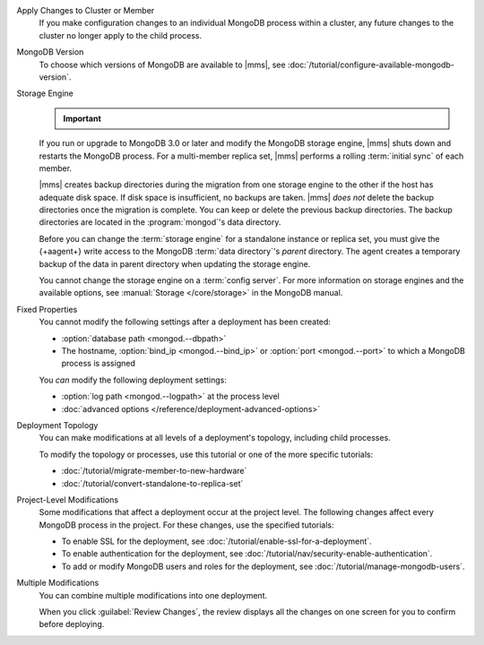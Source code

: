 Apply Changes to Cluster or Member
  If you make configuration changes to an individual MongoDB
  process within a cluster, any future changes to the cluster no longer apply to the child process.

  .. example::

     If you turn off journaling for a replica set member and
     then later change the journal commit interval for the
     replica set, the change does not apply to the member.

MongoDB Version
  To choose which versions of MongoDB are available to |mms|, see
  :doc:`/tutorial/configure-available-mongodb-version`.

  .. include:: /includes/considerations-change-mongodb-version.rst

Storage Engine
  .. important::

     .. include:: /includes/fact-mmapv1-deprecated.rst

  If you run or upgrade to MongoDB 3.0 or later and modify the MongoDB
  storage engine, |mms| shuts down and restarts the MongoDB process. For
  a multi-member replica set, |mms| performs a rolling
  :term:`initial sync` of each member.

  |mms| creates backup directories during the migration from one storage
  engine to the other if the host has adequate disk space. If disk space
  is insufficient, no backups are taken. |mms| *does not* delete the
  backup directories once the migration is complete. You can keep or
  delete the previous backup directories. The backup directories are
  located in  the :program:`mongod`'s data directory.

  .. example::

     If the data directory was ``/data/process``, the backup would be
     ``/data/process.bak.UNIQUENAME``. The ``UNIQUENAME`` is a random
     string that |mms| generates.

  Before you can change the :term:`storage engine` for a standalone
  instance or replica set, you must give the {+aagent+}
  write access to the MongoDB :term:`data directory`'s *parent* directory.
  The agent creates a temporary backup of the data in parent directory
  when  updating the storage engine.

  You cannot change the storage engine on a :term:`config server`. For
  more information on storage engines and the available options, see
  :manual:`Storage </core/storage>` in the MongoDB manual.

Fixed Properties
  You cannot modify the following settings after a deployment has been
  created:

  - :option:`database path <mongod.--dbpath>`
  - The hostname, :option:`bind_ip <mongod.--bind_ip>` or
    :option:`port <mongod.--port>` to which a MongoDB process is
    assigned

  You *can* modify the following deployment settings:

  - :option:`log path <mongod.--logpath>` at the process level
  - :doc:`advanced options </reference/deployment-advanced-options>`

Deployment Topology
  You can make modifications at all levels of a deployment's topology,
  including child processes.

  To modify the topology or processes, use this tutorial or one of the
  more specific tutorials:

  - :doc:`/tutorial/migrate-member-to-new-hardware`
  - :doc:`/tutorial/convert-standalone-to-replica-set`

Project-Level Modifications
  Some modifications that affect a deployment occur at the project level.
  The following changes affect every MongoDB process in the project. For
  these changes, use the specified tutorials:

  - To enable SSL for the deployment, see
    :doc:`/tutorial/enable-ssl-for-a-deployment`.

  - To enable authentication for the deployment, see
    :doc:`/tutorial/nav/security-enable-authentication`.

  - To add or modify MongoDB users and roles for the deployment, see
    :doc:`/tutorial/manage-mongodb-users`.

Multiple Modifications
  You can combine multiple modifications into one deployment.

  .. example::
     You could make all the following modifications before clicking the
     :guilabel:`Review Changes` button:

     - Add the latest stable version of MongoDB to the
       :ref:`version-manager`.

     - Enable SSL for the deployment's MongoDB processes.

     - Add a new sharded cluster running the latest stable version of
       MongoDB from above.

  When you click :guilabel:`Review Changes`, the review displays all the
  changes on one screen for you to confirm before deploying.
